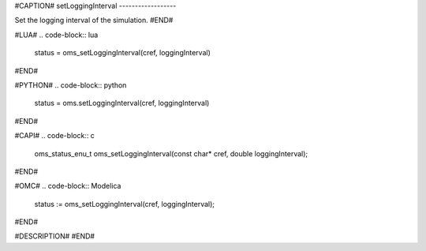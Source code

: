 #CAPTION#
setLoggingInterval
------------------

Set the logging interval of the simulation.
#END#

#LUA#
.. code-block:: lua

  status = oms_setLoggingInterval(cref, loggingInterval)

#END#

#PYTHON#
.. code-block:: python

  status = oms.setLoggingInterval(cref, loggingInterval)

#END#

#CAPI#
.. code-block:: c

  oms_status_enu_t oms_setLoggingInterval(const char* cref, double loggingInterval);

#END#

#OMC#
.. code-block:: Modelica

  status := oms_setLoggingInterval(cref, loggingInterval);

#END#

#DESCRIPTION#
#END#
